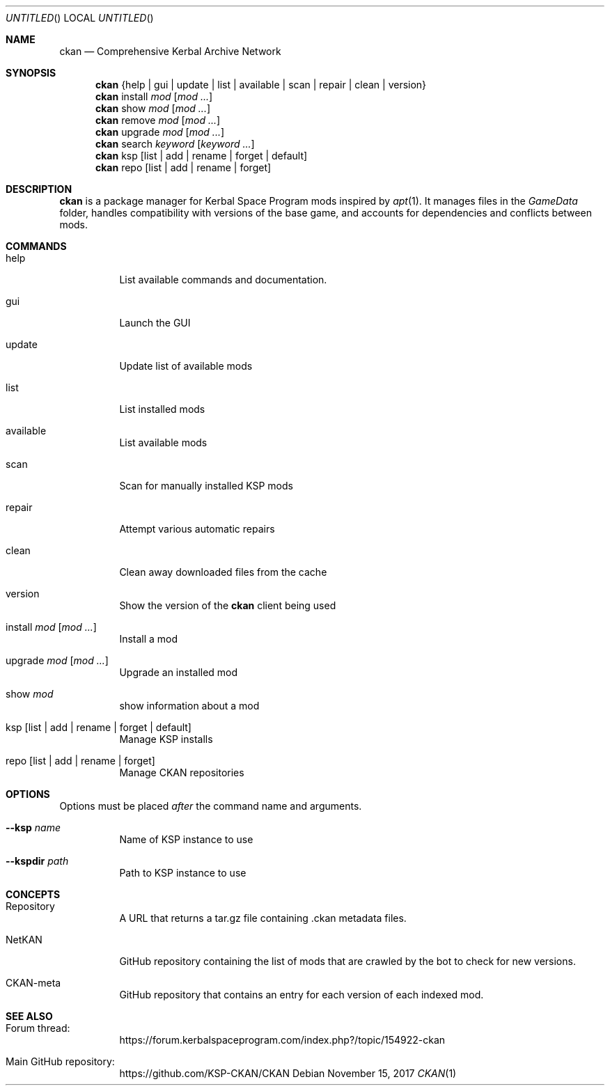 .nh
.ad l
.Dd November 15, 2017
.Os
.Dt CKAN 1
.Sh NAME
.Nm ckan
.Nd Comprehensive Kerbal Archive Network
.Sh SYNOPSIS
.Nm
{help | gui | update | list | available | scan | repair | clean | version}
.Nm
install
.Ar mod
.Op Ar mod ...
.Nm
show
.Ar mod
.Op Ar mod ...
.Nm
remove
.Ar mod
.Op Ar mod ...
.Nm
upgrade
.Ar mod
.Op Ar mod ...
.Nm
search
.Ar keyword
.Op Ar keyword ...
.Nm
ksp
.Op list | add | rename | forget | default
.Nm
repo
.Op list | add | rename | forget
.Sh DESCRIPTION
.Nm
is a package manager for Kerbal Space Program mods inspired by
.Xr apt 1 .
It manages files in the
.Em GameData
folder, handles compatibility with versions of the base game, and accounts for dependencies and conflicts between mods.
.Sh COMMANDS
.Bl -tag -width Ds
.It help
List available commands and documentation.
.It gui
Launch the GUI
.It update
Update list of available mods
.It list
List installed mods
.It available
List available mods
.It scan
Scan for manually installed KSP mods
.It repair
Attempt various automatic repairs
.It clean
Clean away downloaded files from the cache
.It version
Show the version of the
.Nm
client being used
.It install Ar mod Op Ar mod ...
Install a mod
.It upgrade Ar mod Op Ar mod ...
Upgrade an installed mod
.It show Ar mod
show information about a mod
.It ksp Op list | add | rename | forget | default
Manage KSP installs
.It repo Op list | add | rename | forget
Manage CKAN repositories
.El
.Sh OPTIONS
Options must be placed
.Em after
the command name and arguments.
.Bl -tag -width Ds
.It Fl -ksp Ar name
Name of KSP instance to use
.It Fl -kspdir Ar path
Path to KSP instance to use
.El
.Sh CONCEPTS
.Bl -tag -width Ds
.It Repository
A URL that returns a tar.gz file containing .ckan metadata files.
.It NetKAN
GitHub repository containing the list of mods that are crawled by the bot to check for new versions.
.It CKAN-meta
GitHub repository that contains an entry for each version of each indexed mod.
.El
.Sh SEE ALSO
.Bl -tag -width Ds
.It Forum thread:
https://forum.kerbalspaceprogram.com/index.php?/topic/154922-ckan
.It Main GitHub repository:
https://github.com/KSP-CKAN/CKAN
.El
